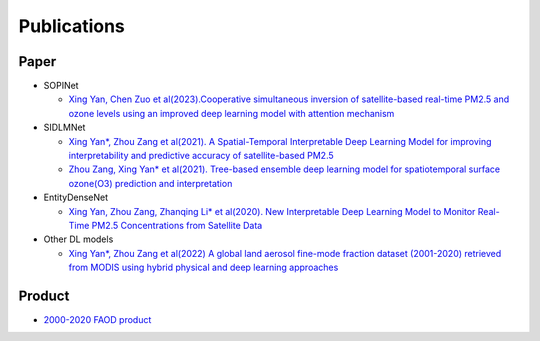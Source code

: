 ============
Publications
============

Paper
-----

- SOPINet

  - `Xing Yan, Chen Zuo et al(2023).Cooperative simultaneous inversion of satellite-based real-time PM2.5 and ozone levels using an improved deep learning model with attention mechanism <https://www.sciencedirect.com/science/article/pii/S0269749123005110>`_

- SIDLMNet

  - `Xing Yan*, Zhou Zang et al(2021). A Spatial-Temporal Interpretable Deep Learning Model for improving interpretability and predictive accuracy of satellite-based PM2.5 <https://www.sciencedirect.com/science/article/abs/pii/S0269749121000373>`_
  - `Zhou Zang, Xing Yan* et al(2021). Tree-based ensemble deep learning model for spatiotemporal surface ozone(O3) prediction and interpretation <https://www.sciencedirect.com/science/article/pii/S0303243421002233>`_

- EntityDenseNet

  - `Xing Yan, Zhou Zang, Zhanqing Li* et al(2020). New Interpretable Deep Learning Model to Monitor Real-Time PM2.5 Concentrations from Satellite Data <https://www.sciencedirect.com/science/article/pii/S0160412020320158>`_

- Other DL models

  - `Xing Yan*, Zhou Zang et al(2022) A global land aerosol fine-mode fraction dataset (2001-2020) retrieved from MODIS using hybrid physical and deep learning approaches <https://essd.copernicus.org/articles/14/1193/2022/>`_

Product
-------

- `2000-2020 FAOD product <https://essd.copernicus.org/articles/14/1193/2022/>`_

